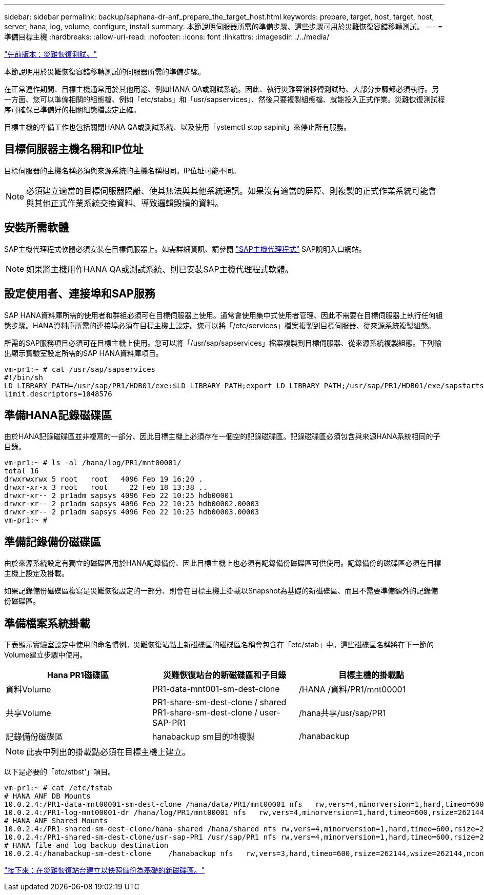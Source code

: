 ---
sidebar: sidebar 
permalink: backup/saphana-dr-anf_prepare_the_target_host.html 
keywords: prepare, target, host, target, host, server, hana, log, volume, configure, install 
summary: 本節說明伺服器所需的準備步驟、這些步驟可用於災難恢復容錯移轉測試。 
---
= 準備目標主機
:hardbreaks:
:allow-uri-read: 
:nofooter: 
:icons: font
:linkattrs: 
:imagesdir: ./../media/


link:saphana-dr-anf_disaster_recovery_testing_overview.html["先前版本：災難恢復測試。"]

本節說明用於災難恢復容錯移轉測試的伺服器所需的準備步驟。

在正常運作期間、目標主機通常用於其他用途、例如HANA QA或測試系統。因此、執行災難容錯移轉測試時、大部分步驟都必須執行。另一方面、您可以準備相關的組態檔、例如「etc/stabs」和「usr/sapservices」、然後只要複製組態檔、就能投入正式作業。災難恢復測試程序可確保已準備好的相關組態檔設定正確。

目標主機的準備工作也包括關閉HANA QA或測試系統、以及使用「ystemctl stop sapinit」來停止所有服務。



== 目標伺服器主機名稱和IP位址

目標伺服器的主機名稱必須與來源系統的主機名稱相同。IP位址可能不同。


NOTE: 必須建立適當的目標伺服器隔離、使其無法與其他系統通訊。如果沒有適當的屏障、則複製的正式作業系統可能會與其他正式作業系統交換資料、導致邏輯毀損的資料。



== 安裝所需軟體

SAP主機代理程式軟體必須安裝在目標伺服器上。如需詳細資訊、請參閱 https://help.sap.com/viewer/9f03f1852ce94582af41bb49e0a667a7/103/en-US["SAP主機代理程式"^] SAP說明入口網站。


NOTE: 如果將主機用作HANA QA或測試系統、則已安裝SAP主機代理程式軟體。



== 設定使用者、連接埠和SAP服務

SAP HANA資料庫所需的使用者和群組必須可在目標伺服器上使用。通常會使用集中式使用者管理、因此不需要在目標伺服器上執行任何組態步驟。HANA資料庫所需的連接埠必須在目標主機上設定。您可以將「/etc/services」檔案複製到目標伺服器、從來源系統複製組態。

所需的SAP服務項目必須可在目標主機上使用。您可以將「/usr/sap/sapservices」檔案複製到目標伺服器、從來源系統複製組態。下列輸出顯示實驗室設定所需的SAP HANA資料庫項目。

....
vm-pr1:~ # cat /usr/sap/sapservices
#!/bin/sh
LD_LIBRARY_PATH=/usr/sap/PR1/HDB01/exe:$LD_LIBRARY_PATH;export LD_LIBRARY_PATH;/usr/sap/PR1/HDB01/exe/sapstartsrv pf=/usr/sap/PR1/SYS/profile/PR1_HDB01_vm-pr1 -D -u pr1adm
limit.descriptors=1048576
....


== 準備HANA記錄磁碟區

由於HANA記錄磁碟區並非複寫的一部分、因此目標主機上必須存在一個空的記錄磁碟區。記錄磁碟區必須包含與來源HANA系統相同的子目錄。

....
vm-pr1:~ # ls -al /hana/log/PR1/mnt00001/
total 16
drwxrwxrwx 5 root   root   4096 Feb 19 16:20 .
drwxr-xr-x 3 root   root     22 Feb 18 13:38 ..
drwxr-xr-- 2 pr1adm sapsys 4096 Feb 22 10:25 hdb00001
drwxr-xr-- 2 pr1adm sapsys 4096 Feb 22 10:25 hdb00002.00003
drwxr-xr-- 2 pr1adm sapsys 4096 Feb 22 10:25 hdb00003.00003
vm-pr1:~ #
....


== 準備記錄備份磁碟區

由於來源系統設定有獨立的磁碟區用於HANA記錄備份、因此目標主機上也必須有記錄備份磁碟區可供使用。記錄備份的磁碟區必須在目標主機上設定及掛載。

如果記錄備份磁碟區複寫是災難恢復設定的一部分、則會在目標主機上掛載以Snapshot為基礎的新磁碟區、而且不需要準備額外的記錄備份磁碟區。



== 準備檔案系統掛載

下表顯示實驗室設定中使用的命名慣例。災難恢復站點上新磁碟區的磁碟區名稱會包含在「etc/stab」中。這些磁碟區名稱將在下一節的Volume建立步驟中使用。

|===
| Hana PR1磁碟區 | 災難恢復站台的新磁碟區和子目錄 | 目標主機的掛載點 


| 資料Volume | PR1-data-mnt001-sm-dest-clone | /HANA /資料/PR1/mnt00001 


| 共享Volume | PR1-share-sm-dest-clone / shared PR1-share-sm-dest-clone / user-SAP-PR1 | /hana共享/usr/sap/PR1 


| 記錄備份磁碟區 | hanabackup sm目的地複製 | /hanabackup 
|===

NOTE: 此表中列出的掛載點必須在目標主機上建立。

以下是必要的「etc/stbst'」項目。

....
vm-pr1:~ # cat /etc/fstab
# HANA ANF DB Mounts
10.0.2.4:/PR1-data-mnt00001-sm-dest-clone /hana/data/PR1/mnt00001 nfs   rw,vers=4,minorversion=1,hard,timeo=600,rsize=262144,wsize=262144,intr,noatime,lock,_netdev,sec=sys  0  0
10.0.2.4:/PR1-log-mnt00001-dr /hana/log/PR1/mnt00001 nfs   rw,vers=4,minorversion=1,hard,timeo=600,rsize=262144,wsize=262144,intr,noatime,lock,_netdev,sec=sys  0  0
# HANA ANF Shared Mounts
10.0.2.4:/PR1-shared-sm-dest-clone/hana-shared /hana/shared nfs rw,vers=4,minorversion=1,hard,timeo=600,rsize=262144,wsize=262144,intr,noatime,lock,_netdev,sec=sys  0  0
10.0.2.4:/PR1-shared-sm-dest-clone/usr-sap-PR1 /usr/sap/PR1 nfs rw,vers=4,minorversion=1,hard,timeo=600,rsize=262144,wsize=262144,intr,noatime,lock,_netdev,sec=sys  0  0
# HANA file and log backup destination
10.0.2.4:/hanabackup-sm-dest-clone    /hanabackup nfs   rw,vers=3,hard,timeo=600,rsize=262144,wsize=262144,nconnect=8,bg,noatime,nolock 0 0
....
link:saphana-dr-anf_create_new_volumes_based_on_snapshot_backups_at_the_disaster_recovery_site.html["接下來：在災難恢復站台建立以快照備份為基礎的新磁碟區。"]
